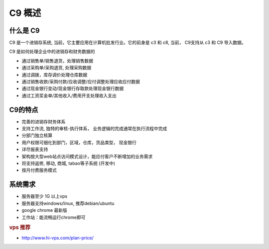 C9 概述
-----------

什么是 C9
================

C9 是一个进销存系统, 当前，它主要应用在计算机批发行业。它的前身是 c3 和 c8, 当前， C9支持从 c3 和 C9 导入数据。

C9 是如何处理企业中的进销存和财务数据的

* 通过销售单/销售退货，处理销售数据
* 通过采购单/采购退货, 处理采购数据
* 通过调拨，库存调价处理仓库数据
* 通过销售收款/采购付款/应收调整/应付调整处理应收应付数据
* 通过现金银行变动/现金银行存取款处理现金银行数据
* 通过工资奖金单/其他收入/费用开支处理收入支出

C9的特点
================
* 完善的进销存财务体系
* 支持工作流, 独特的审核-执行体系， 业务逻辑的完成通常在执行流程中完成
* 分部门独立核算
* 用户权限可细化到部门，区域，仓库，货品类型， 现金银行
* 详尽报表支持
* 架构按大型web站点访问模式设计，能应付客户不断增加的业务需求
* 将支持返修, 移动, 商城, tabao等子系统 (开发中)
* 按月付费服务模式

系统需求 
================

* 服务器至少 1G 以上vps
* 服务器支持windows/linux, 推荐debian/ubuntu
* google chrome 最新版
* 工作站：能流畅运行chrome即可


.. rubric:: vps 推荐

* http://www.hi-vps.com/plan-price/